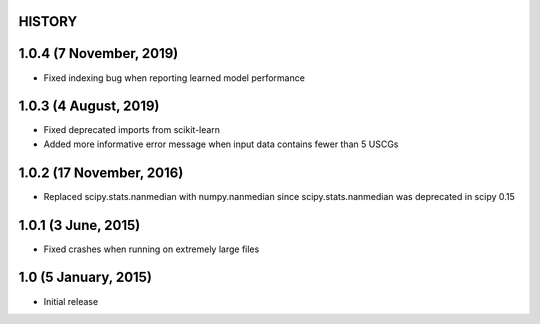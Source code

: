 =======
HISTORY
=======

========================
1.0.4 (7 November, 2019)
========================
* Fixed indexing bug when reporting learned model performance

======================
1.0.3 (4 August, 2019)
======================
* Fixed deprecated imports from scikit-learn
* Added more informative error message when input data contains fewer than 5 USCGs

=========================
1.0.2 (17 November, 2016)
=========================
* Replaced scipy.stats.nanmedian with numpy.nanmedian since scipy.stats.nanmedian was deprecated in scipy 0.15

====================
1.0.1 (3 June, 2015)
====================
* Fixed crashes when running on extremely large files

=====================
1.0 (5 January, 2015)
=====================
* Initial release

